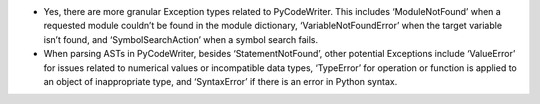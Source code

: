 -  Yes, there are more granular Exception types related to PyCodeWriter.
   This includes ‘ModuleNotFound’ when a requested module couldn’t be
   found in the module dictionary, ‘VariableNotFoundError’ when the
   target variable isn’t found, and ‘SymbolSearchAction’ when a symbol
   search fails.

-  When parsing ASTs in PyCodeWriter, besides ‘StatementNotFound’, other
   potential Exceptions include ‘ValueError’ for issues related to
   numerical values or incompatible data types, ‘TypeError’ for
   operation or function is applied to an object of inappropriate type,
   and ‘SyntaxError’ if there is an error in Python syntax.
